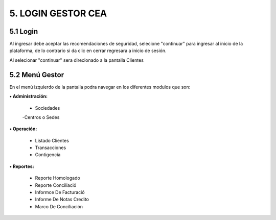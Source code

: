 
.. autosummary::
   :toctree: generated


5.	LOGIN GESTOR CEA
=================

5.1 Login
--------

Al ingresar debe aceptar las recomendaciones de seguridad, selecione "continuar" para ingresar al inicio de la plataforma, de lo contrario si da clic en cerrar regresara a inicio de sesión.


.. image:: ../images/RecomendacionesSeguridad.png
   :width: 100%
   :alt: Recomendaciones de seguridad 

.. raw:: html

   <div style="text-align: center; margin-bottom: 20px;">
      <strong><em>Imagen. Recomendaciones de seguridad </em></strong>
   </div>

Al selecionar "continuar" sera direcionado a la pantalla Clientes

.. image:: ../images/Clientes.png
   :width: 100%
   :alt: Clientes 

.. raw:: html

   <div style="text-align: center; margin-bottom: 20px;">
      <strong><em>Imagen. Clientes </em></strong>
   </div>


5.2 Menú Gestor
--------

En el menú izquierdo de la pantalla podra navegar en los diferentes modulos que son: 

.. image:: ../images/MenuGestor.png
   :width: 100%
   :alt: Menú Administrador

.. raw:: html

   <div style="text-align: center; margin-bottom: 20px;">
      <strong><em>Imagen. Menú Administrador</em></strong>
   </div>

**• Administración:**

   - Sociedades
   
   -Centros o Sedes

**• Operación:**

   - Listado Clientes
   
   - Transacciones
   
   - Contigencia

**• Reportes:**

   - Reporte Homologado

   - Reporte Conciliació

   - Informce De Facturació

   - Informe De Notas Credito

   - Marco De Conciliación

   
   



























